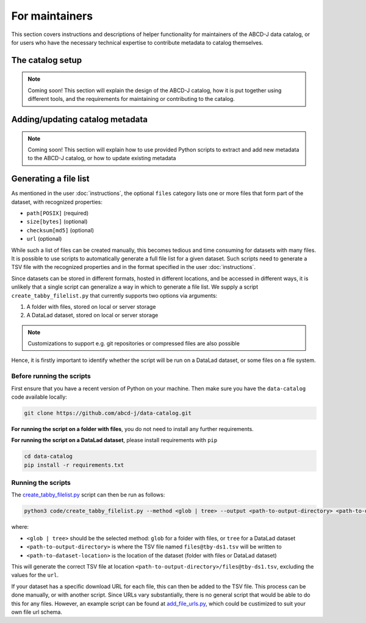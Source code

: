 For maintainers
***************

This section covers instructions and descriptions of helper functionality
for maintainers of the ABCD-J data catalog, or for users who have the necessary 
technical expertise to contribute metadata to catalog themselves.


The catalog setup
=================

.. note:: 
    Coming soon! This section will explain the design of the ABCD-J catalog, 
    how it is put together using different tools, and the requirements for 
    maintaining or contributing to the catalog.


Adding/updating catalog metadata
================================

.. note:: 
    Coming soon! This section will explain how to use provided Python scripts to extract
    and add new metadata to the ABCD-J catalog, or how to update existing metadata


Generating a file list
======================

As mentioned in the user :doc:`instructions`, the optional ``files`` category lists
one or more files that form part of the dataset, with recognized properties:

* ``path[POSIX]`` (required)
* ``size[bytes]`` (optional)
* ``checksum[md5]`` (optional)
* ``url`` (optional)

While such a list of files can be created manually, this becomes tedious and time
consuming for datasets with many files. It is possible to use scripts to automatically
generate a full file list for a given dataset. Such scripts need to generate a TSV file
with the recognized properties and in the format specified in the user :doc:`instructions`.

Since datasets can be stored in different formats, hosted in different locations, and be accessed
in different ways, it is unlikely that a single script can generalize a way in which to generate
a file list. We supply a script ``create_tabby_filelist.py`` that currently supports two options
via arguments:

1. A folder with files, stored on local or server storage
2. A DataLad dataset, stored on local or server storage

.. note:: 
    Customizations to support e.g. git repositories or compressed files are also possible

Hence, it is firstly important to identify whether the script will be run on a
DataLad dataset, or some files on a file system.

Before running the scripts
--------------------------

First ensure that you have a recent version of Python on your machine.
Then make sure you have the ``data-catalog`` code available locally:

.. code-block:: bash

   git clone https://github.com/abcd-j/data-catalog.git


**For running the script on a folder with files**, you do not need to install any further
requirements.

**For running the script on a DataLad dataset**, please install requirements with ``pip``

.. code-block:: bash
   
   cd data-catalog
   pip install -r requirements.txt


Running the scripts
-------------------

The `create_tabby_filelist.py`_ script can then be run as follows:

.. code-block:: python
   
   python3 code/create_tabby_filelist.py --method <glob | tree> --output <path-to-output-directory> <path-to-dataset-location>

where:

* ``<glob | tree>`` should be the selected method: ``glob`` for a folder with files, or ``tree`` for a DataLad dataset
* ``<path-to-output-directory>`` is where the TSV file named ``files@tby-ds1.tsv`` will be written to
* ``<path-to-dataset-location>`` is the location of the dataset (folder with files or DataLad dataset)

This will generate the correct TSV file at location ``<path-to-output-directory>/files@tby-ds1.tsv``, excluding the
values for the ``url``.

If your dataset has a specific download URL for each file, this can then be added to the TSV file.
This process can be done manually, or with another script. Since URLs vary substantially, there is no
general script that would be able to do this for any files. However, an example script can be
found at `add_file_urls.py`_, which could be custimized to suit your own file url schema.


.. _create_tabby_filelist.py: https://github.com/abcd-j/data-catalog/blob/main/code/create_tabby_filelist.py
.. _add_file_urls.py: https://github.com/abcd-j/data-catalog/blob/main/code/add_file_urls.py






